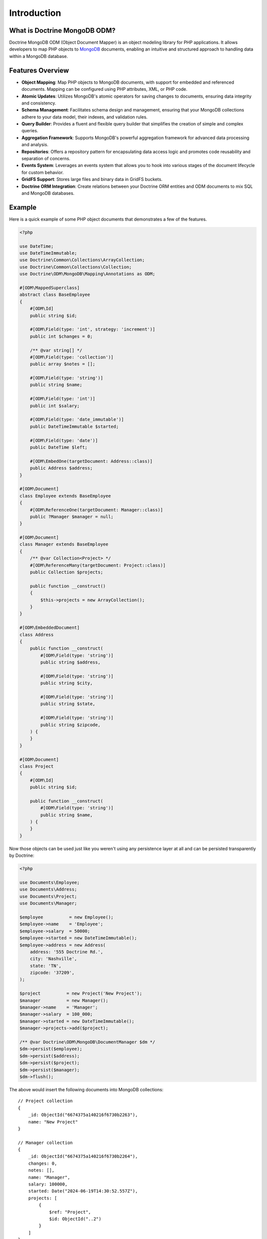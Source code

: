 Introduction
============

What is Doctrine MongoDB ODM?
-----------------------------

Doctrine MongoDB ODM (Object Document Mapper) is an object modeling library for
PHP applications. It allows developers to map PHP objects to `MongoDB`_
documents, enabling an intuitive and structured approach to handling data within
a MongoDB database.

Features Overview
-----------------

-  **Object Mapping**: Map PHP objects to MongoDB documents, with support for
   embedded and referenced documents. Mapping can be configured using PHP
   attributes, XML, or PHP code.
-  **Atomic Updates**: Utilizes MongoDB's atomic operators for saving changes to
   documents, ensuring data integrity and consistency.
-  **Schema Management**: Facilitates schema design and management, ensuring
   that your MongoDB collections adhere to your data model, their indexes, and
   validation rules.
-  **Query Builder**: Provides a fluent and flexible query builder that
   simplifies the creation of simple and complex queries.
-  **Aggregation Framework**: Supports MongoDB's powerful aggregation framework
   for advanced data processing and analysis.
-  **Repositories**: Offers a repository pattern for encapsulating data access
   logic and promotes code reusability and separation of concerns.
-  **Events System**: Leverages an events system that allows you to hook into
   various stages of the document lifecycle for custom behavior.
-  **GridFS Support**: Stores large files and binary data in GridFS buckets.
-  **Doctrine ORM Integration**: Create relations between your Doctrine ORM
   entities and ODM documents to mix SQL and MongoDB databases.

Example
-------

Here is a quick example of some PHP object documents that demonstrates a few of
the features.

.. code-block:: php

    <?php

    use DateTime;
    use DateTimeImmutable;
    use Doctrine\Common\Collections\ArrayCollection;
    use Doctrine\Common\Collections\Collection;
    use Doctrine\ODM\MongoDB\Mapping\Annotations as ODM;

    #[ODM\MappedSuperclass]
    abstract class BaseEmployee
    {
        #[ODM\Id]
        public string $id;

        #[ODM\Field(type: 'int', strategy: 'increment')]
        public int $changes = 0;

        /** @var string[] */
        #[ODM\Field(type: 'collection')]
        public array $notes = [];

        #[ODM\Field(type: 'string')]
        public string $name;

        #[ODM\Field(type: 'int')]
        public int $salary;

        #[ODM\Field(type: 'date_immutable')]
        public DateTimeImmutable $started;

        #[ODM\Field(type: 'date')]
        public DateTime $left;

        #[ODM\EmbedOne(targetDocument: Address::class)]
        public Address $address;
    }

    #[ODM\Document]
    class Employee extends BaseEmployee
    {
        #[ODM\ReferenceOne(targetDocument: Manager::class)]
        public ?Manager $manager = null;
    }

    #[ODM\Document]
    class Manager extends BaseEmployee
    {
        /** @var Collection<Project> */
        #[ODM\ReferenceMany(targetDocument: Project::class)]
        public Collection $projects;

        public function __construct()
        {
            $this->projects = new ArrayCollection();
        }
    }

    #[ODM\EmbeddedDocument]
    class Address
    {
        public function __construct(
            #[ODM\Field(type: 'string')]
            public string $address,

            #[ODM\Field(type: 'string')]
            public string $city,

            #[ODM\Field(type: 'string')]
            public string $state,

            #[ODM\Field(type: 'string')]
            public string $zipcode,
        ) {
        }
    }

    #[ODM\Document]
    class Project
    {
        #[ODM\Id]
        public string $id;

        public function __construct(
            #[ODM\Field(type: 'string')]
            public string $name,
        ) {
        }
    }

Now those objects can be used just like you weren't using any
persistence layer at all and can be persisted transparently by
Doctrine:

.. code-block:: php

    <?php

    use Documents\Employee;
    use Documents\Address;
    use Documents\Project;
    use Documents\Manager;

    $employee          = new Employee();
    $employee->name    = 'Employee';
    $employee->salary  = 50000;
    $employee->started = new DateTimeImmutable();
    $employee->address = new Address(
        address: '555 Doctrine Rd.',
        city: 'Nashville',
        state: 'TN',
        zipcode: '37209',
    );

    $project          = new Project('New Project');
    $manager          = new Manager();
    $manager->name    = 'Manager';
    $manager->salary  = 100_000;
    $manager->started = new DateTimeImmutable();
    $manager->projects->add($project);

    /** @var Doctrine\ODM\MongoDB\DocumentManager $dm */
    $dm->persist($employee);
    $dm->persist($address);
    $dm->persist($project);
    $dm->persist($manager);
    $dm->flush();

The above would insert the following documents into MongoDB collections:

::

    // Project collection
    {
        _id: ObjectId("6674375a140216f6730b2263"),
        name: "New Project"
    }

    // Manager collection
    {
        _id: ObjectId("6674375a140216f6730b2264"),
        changes: 0,
        notes: [],
        name: "Manager",
        salary: 100000,
        started: Date("2024-06-19T14:30:52.557Z"),
        projects: [
            {
                $ref: "Project",
                $id: ObjectId("..2")
            }
        ]
    }

    // Employee collection
    {
        _id: ObjectId("6674375a140216f6730b2262"),
        changes: 0,
        notes: [],
        name: "Employee",
        salary: 50000,
        started: Date("2024-06-19T14:30:52.557Z"),
        address: {
            address: "555 Doctrine Rd.",
            city: "Nashville",
            state: "TN",
            zipcode: "37209"
        }
    }


If we update a property and call ``->flush()`` again we'll get an
efficient update query using the atomic operators:

.. code-block:: php

    <?php
    $newProject       = new Project('Another Project');
    $manager->salary  = 200_000;
    $manager->notes[] = 'Gave user 100k a year raise';
    $manager->changes++;
    $manager->projects->add($newProject);

    $dm->persist($newProject);
    $dm->flush();

The above code would produce an update to Manager's collection that looks
something like this:

::

    {
        $inc: { changes: 1 },
        $set: {
            notes: [
                "Gave user 100k a year raise"
            ],
            salary: 200000
        },
    }

    {
        $push: {
            projects: {
                $each: [
                    {
                        $ref: "Project",
                        $id: ObjectId("6674375a140216f6730b2265")
                    }
                ]
            }
        },
    }

This is a simple example, but it demonstrates well that you can
transparently persist PHP objects while still utilizing the
atomic operators for updating documents! Continue reading to learn
how to get the Doctrine MongoDB Object Document Mapper setup and
running!

Setup
-----

A prerequisite of using the Doctrine MongoDB ODM library is to have the
MongoDB PHP extension installed and enabled. See the `official PHP
manual`_ for download and installation instructions.

Before we can begin, we'll need to install the Doctrine MongoDB ODM library and
its dependencies. The easiest way to do this is with `Composer`_:

.. code-block:: console

    $ composer require "doctrine/mongodb-odm"

Once ODM and its dependencies have been downloaded, we can begin by creating a
``bootstrap.php`` file in our project's root directory, where Composer's
``vendor/`` directory also resides. Let's start by importing some of the classes
we'll use:

.. code-block:: php

    <?php

    use Doctrine\ODM\MongoDB\Configuration;
    use Doctrine\ODM\MongoDB\DocumentManager;
    use Doctrine\ODM\MongoDB\Mapping\Driver\AttributeDriver;

The first bit of code will be to import Composer's autoloader, so these classes
can actually be loaded:

.. code-block:: php

    <?php

    // ...

    if ( ! file_exists($file = __DIR__.'/vendor/autoload.php')) {
        throw new RuntimeException('Install dependencies to run this script.');
    }

    $loader = require_once $file;

Note that instead of simply requiring the file, we assign its return value to
the ``$loader`` variable. Assuming document classes will be stored in the
``Documents/`` directory (with a namespace to match), we can register them with
the autoloader like so:

.. code-block:: php

    <?php

    // ...

    $loader->add('Documents', __DIR__);

Ultimately, our application will utilize ODM through its ``DocumentManager``
class. Before we can instantiate a ``DocumentManager``, we need to construct the
``Configuration`` object required by its factory method:

.. code-block:: php

    <?php

    // ...

    $config = new Configuration();

Next, we'll specify some essential configuration options. The following assumes
that we will store generated proxy and hydrator classes in the ``Proxies/`` and
``Hydrators/`` directories, respectively. Additionally, we'll define a default
database name to use for document classes that do not specify a database in
their mapping.

.. code-block:: php

    <?php

    // ...

    $config->setProxyDir(__DIR__ . '/Proxies');
    $config->setProxyNamespace('Proxies');
    $config->setHydratorDir(__DIR__ . '/Hydrators');
    $config->setHydratorNamespace('Hydrators');
    $config->setDefaultDB('doctrine_odm');

    spl_autoload_register($config->getProxyManagerConfiguration()->getProxyAutoloader());

.. note::

    The last call to ``spl_autoload_register`` is necessary to autoload generated
    proxy classes. Without this, the proxy library would re-generate proxy
    classes for every request. See the `tuning for production`_ chapter in
    ProxyManager's documentation.

The easiest way to define mappings for our document classes is with attributes.
We'll need to specify an attribute driver in our configuration (with one or
more paths) and register the attributes for the driver:

.. code-block:: php

    <?php

    // ...

    $config->setMetadataDriverImpl(AttributeDriver::create(__DIR__ . '/Documents'));

At this point, we have everything necessary to construct a ``DocumentManager``:

.. code-block:: php

    <?php

    // ...

    $dm = DocumentManager::create(null, $config);

The final ``bootstrap.php`` file should look like this:

.. code-block:: php

    <?php

    use Doctrine\ODM\MongoDB\Configuration;
    use Doctrine\ODM\MongoDB\DocumentManager;
    use Doctrine\ODM\MongoDB\Mapping\Driver\AttributeDriver;

    if ( ! file_exists($file = __DIR__.'/vendor/autoload.php')) {
        throw new RuntimeException('Install dependencies to run this script.');
    }

    require_once $file;

    $config = new Configuration();
    $config->setProxyDir(__DIR__ . '/Proxies');
    $config->setProxyNamespace('Proxies');
    $config->setHydratorDir(__DIR__ . '/Hydrators');
    $config->setHydratorNamespace('Hydrators');
    $config->setDefaultDB('doctrine_odm');
    $config->setMetadataDriverImpl(AttributeDriver::create(__DIR__ . '/Documents'));

    $dm = DocumentManager::create(null, $config);

That is it! Your ``DocumentManager`` instance is ready to be used!

Providing a custom client
-------------------------

Passing ``null`` to the factory method as first argument tells the document
manager to create a new MongoDB client instance with the appropriate typemap.
If you want to pass custom options (e.g. SSL options, authentication options) to
the client, you'll have to create it yourself manually:

.. code-block:: php

    <?php

    use Doctrine\ODM\MongoDB\Configuration;
    use Doctrine\ODM\MongoDB\DocumentManager;
    use MongoDB\Client;

    $client = new Client('mongodb://127.0.0.1', [], ['typeMap' => DocumentManager::CLIENT_TYPEMAP]);
    $config = new Configuration();

    // ...

    $dm = DocumentManager::create($client, $config);

Please note the ``typeMap`` option. This is necessary so ODM can appropriately
handle the results. If you need the client elsewhere with a different typeMap,
please create separate clients for your application and ODM.

.. _MongoDB: https://www.mongodb.com/
.. _Composer: http://getcomposer.org/
.. _tuning for production: https://ocramius.github.io/ProxyManager/docs/tuning-for-production.html
.. _official PHP manual: https://www.php.net/manual/en/mongodb.installation.php
